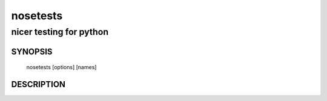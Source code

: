 ===========
 nosetests
===========

------------------------
nicer testing for python
------------------------

SYNOPSIS
========

  nosetests [options] [names]

DESCRIPTION
===========

.. autohelp ::
